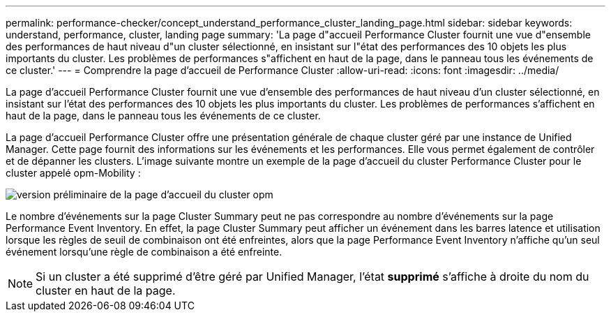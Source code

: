 ---
permalink: performance-checker/concept_understand_performance_cluster_landing_page.html 
sidebar: sidebar 
keywords: understand, performance, cluster, landing page 
summary: 'La page d"accueil Performance Cluster fournit une vue d"ensemble des performances de haut niveau d"un cluster sélectionné, en insistant sur l"état des performances des 10 objets les plus importants du cluster. Les problèmes de performances s"affichent en haut de la page, dans le panneau tous les événements de ce cluster.' 
---
= Comprendre la page d'accueil de Performance Cluster
:allow-uri-read: 
:icons: font
:imagesdir: ../media/


[role="lead"]
La page d'accueil Performance Cluster fournit une vue d'ensemble des performances de haut niveau d'un cluster sélectionné, en insistant sur l'état des performances des 10 objets les plus importants du cluster. Les problèmes de performances s'affichent en haut de la page, dans le panneau tous les événements de ce cluster.

La page d'accueil Performance Cluster offre une présentation générale de chaque cluster géré par une instance de Unified Manager. Cette page fournit des informations sur les événements et les performances. Elle vous permet également de contrôler et de dépanner les clusters. L'image suivante montre un exemple de la page d'accueil du cluster Performance Cluster pour le cluster appelé opm-Mobility :

image::../media/opm_cluster_landing_page_draft.gif[version préliminaire de la page d'accueil du cluster opm]

Le nombre d'événements sur la page Cluster Summary peut ne pas correspondre au nombre d'événements sur la page Performance Event Inventory. En effet, la page Cluster Summary peut afficher un événement dans les barres latence et utilisation lorsque les règles de seuil de combinaison ont été enfreintes, alors que la page Performance Event Inventory n'affiche qu'un seul événement lorsqu'une règle de combinaison a été enfreinte.

[NOTE]
====
Si un cluster a été supprimé d'être géré par Unified Manager, l'état *supprimé* s'affiche à droite du nom du cluster en haut de la page.

====